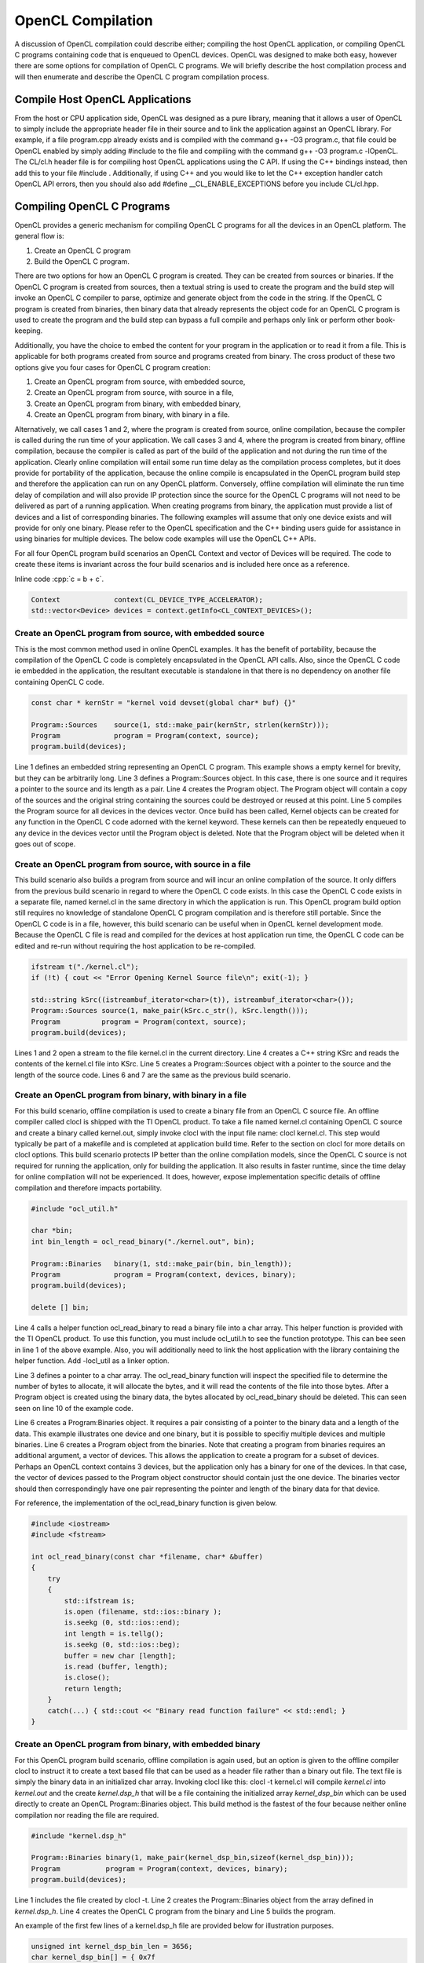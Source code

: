 OpenCL Compilation
******************

A discussion of OpenCL compilation could describe either; compiling the
host OpenCL application, or compiling OpenCL C programs containing code
that is enqueued to OpenCL devices. OpenCL was designed to make both
easy, however there are some options for compilation of OpenCL C
programs. We will briefly describe the host compilation process and will
then enumerate and describe the OpenCL C program compilation process.

Compile Host OpenCL Applications
--------------------------------

| From the host or CPU application side, OpenCL was designed as a pure library, meaning that it allows a user of OpenCL to simply include the appropriate header file in their source and to link the application against an OpenCL library. For example, if a file program.cpp already exists and is compiled with the command g++ -O3 program.c, that file could be OpenCL enabled by simply adding #include to the file and compiling with the command g++ -O3 program.c -lOpenCL. The CL/cl.h header file is for compiling host OpenCL applications using the C API.  If using the C++ bindings instead, then add this to your file #include .  Additionally, if using C++ and you would like to let the C++ exception handler catch OpenCL API errors, then you should also add #define \_\_CL\_ENABLE\_EXCEPTIONS before you include CL/cl.hpp.

Compiling OpenCL C Programs
---------------------------

OpenCL provides a generic mechanism for compiling OpenCL C programs for
all the devices in an OpenCL platform. The general flow is:

#. Create an OpenCL C program
#. Build the OpenCL C program.

There are two options for how an OpenCL C program is created. They can
be created from sources or binaries. If the OpenCL C program is created
from sources, then a textual string is used to create the program and
the build step will invoke an OpenCL C compiler to parse, optimize and
generate object from the code in the string. If the OpenCL C program is
created from binaries, then binary data that already represents the
object code for an OpenCL C program is used to create the program and
the build step can bypass a full compile and perhaps only link or
perform other book-keeping.

Additionally, you have the choice to embed the content for your program
in the application or to read it from a file. This is applicable for
both programs created from source and programs created from binary. The
cross product of these two options give you four cases for OpenCL C
program creation:

#. Create an OpenCL program from source, with embedded source,
#. Create an OpenCL program from source, with source in a file,
#. Create an OpenCL program from binary, with embedded binary,
#. Create an OpenCL program from binary, with binary in a file.

Alternatively, we call cases 1 and 2, where the program is created from
source, online compilation, because the compiler is called during the
run time of your application. We call cases 3 and 4, where the program
is created from binary, offline compilation, because the compiler is
called as part of the build of the application and not during the run
time of the application. Clearly online compilation will entail some run
time delay as the compilation process completes, but it does provide for
portability of the application, because the online compile is
encapsulated in the OpenCL program build step and therefore the
application can run on any OpenCL platform. Conversely, offline
compilation will eliminate the run time delay of compilation and will
also provide IP protection since the source for the OpenCL C programs
will not need to be delivered as part of a running application. When
creating programs from binary, the application must provide a list of
devices and a list of corresponding binaries. The following examples
will assume that only one device exists and will provide for only one
binary. Please refer to the OpenCL specification and the C++ binding
users guide for assistance in using binaries for multiple devices. The
below code examples will use the OpenCL C++ APIs.

For all four OpenCL program build scenarios an OpenCL Context and vector
of Devices will be required. The code to create these items is invariant
across the four build scenarios and is included here once as a
reference.

.. role:: cpp(code)
    :language: cpp

.. highlight:: cpp

Inline code :cpp:`c = b + c`.

.. code-block:: cpp

    Context             context(CL_DEVICE_TYPE_ACCELERATOR);
    std::vector<Device> devices = context.getInfo<CL_CONTEXT_DEVICES>();

Create an OpenCL program from source, with embedded source
~~~~~~~~~~~~~~~~~~~~~~~~~~~~~~~~~~~~~~~~~~~~~~~~~~~~~~~~~~

This is the most common method used in online OpenCL examples. It has
the benefit of portability, because the compilation of the OpenCL C code
is completely encapsulated in the OpenCL API calls. Also, since the
OpenCL C code ie embedded in the application, the resultant executable
is standalone in that there is no dependency on another file containing
OpenCL C code.

.. code-block:: cpp

    const char * kernStr = "kernel void devset(global char* buf) {}"

    Program::Sources    source(1, std::make_pair(kernStr, strlen(kernStr)));
    Program             program = Program(context, source);
    program.build(devices);

Line 1 defines an embedded string representing an OpenCL C program. This
example shows a empty kernel for brevity, but they can be arbitrarily
long. Line 3 defines a Program::Sources object. In this case, there is
one source and it requires a pointer to the source and its length as a
pair. Line 4 creates the Program object. The Program object will contain
a copy of the sources and the original string containing the sources
could be destroyed or reused at this point. Line 5 compiles the Program
source for all devices in the devices vector. Once build has been
called, Kernel objects can be created for any function in the OpenCL C
code adorned with the kernel keyword. These kernels can then be
repeatedly enqueued to any device in the devices vector until the
Program object is deleted. Note that the Program object will be deleted
when it goes out of scope.

Create an OpenCL program from source, with source in a file
~~~~~~~~~~~~~~~~~~~~~~~~~~~~~~~~~~~~~~~~~~~~~~~~~~~~~~~~~~~

This build scenario also builds a program from source and will incur an
online compilation of the source. It only differs from the previous
build scenario in regard to where the OpenCL C code exists. In this case
the OpenCL C code exists in a separate file, named kernel.cl in the same
directory in which the application is run. This OpenCL program build
option still requires no knowledge of standalone OpenCL C program
compilation and is therefore still portable. Since the OpenCL C code is
in a file, however, this build scenario can be useful when in OpenCL
kernel development mode. Because the OpenCL C file is read and compiled
for the devices at host application run time, the OpenCL C code can be
edited and re-run without requiring the host application to be
re-compiled.

.. code-block:: cpp

    ifstream t("./kernel.cl");
    if (!t) { cout << "Error Opening Kernel Source file\n"; exit(-1); }

    std::string kSrc((istreambuf_iterator<char>(t)), istreambuf_iterator<char>());
    Program::Sources source(1, make_pair(kSrc.c_str(), kSrc.length()));
    Program          program = Program(context, source);
    program.build(devices);

| Lines 1 and 2 open a stream to the file kernel.cl in the current directory. Line 4 creates a C++ string KSrc and reads the contents of the kernel.cl file into KSrc. Line 5 creates a Program::Sources object with a pointer to the source and the length of the source code. Lines 6 and 7 are the same as the previous build scenario.

Create an OpenCL program from binary, with binary in a file
~~~~~~~~~~~~~~~~~~~~~~~~~~~~~~~~~~~~~~~~~~~~~~~~~~~~~~~~~~~

For this build scenario, offline compilation is used to create a binary
file from an OpenCL C source file. An offline compiler called clocl is
shipped with the TI OpenCL product. To take a file named kernel.cl
containing OpenCL C source and create a binary called kernel.out, simply
invoke clocl with the input file name: clocl kernel.cl. This step would
typically be part of a makefile and is completed at application build
time. Refer to the section on clocl for more details on clocl options.
This build scenario protects IP better than the online compilation
models, since the OpenCL C source is not required for running the
application, only for building the application. It also results in
faster runtime, since the time delay for online compilation will not be
experienced. It does, however, expose implementation specific details of
offline compilation and therefore impacts portability.

.. code-block:: cpp

    #include "ocl_util.h"

    char *bin;
    int bin_length = ocl_read_binary("./kernel.out", bin);

    Program::Binaries   binary(1, std::make_pair(bin, bin_length));
    Program             program = Program(context, devices, binary);
    program.build(devices);

    delete [] bin;

Line 4 calls a helper function ocl\_read\_binary to read a binary file
into a char array. This helper function is provided with the TI OpenCL
product. To use this function, you must include ocl\_util.h to see the
function prototype. This can bee seen in line 1 of the above example.
Also, you will additionally need to link the host application with the
library containing the helper function. Add -locl\_util as a linker
option.

Line 3 defines a pointer to a char array. The ocl\_read\_binary function
will inspect the specified file to determine the number of bytes to
allocate, it will allocate the bytes, and it will read the contents of
the file into those bytes. After a Program object is created using the
binary data, the bytes allocated by ocl\_read\_binary should be deleted.
This can seen seen on line 10 of the example code.

Line 6 creates a Program:Binaries object. It requires a pair consisting
of a pointer to the binary data and a length of the data. This example
illustrates one device and one binary, but it is possible to specifiy
multiple devices and multiple binaries. Line 6 creates a Program object
from the binaries. Note that creating a program from binaries requires
an additional argument, a vector of devices. This allows the application
to create a program for a subset of devices. Perhaps an OpenCL context
contains 3 devices, but the application only has a binary for one of the
devices. In that case, the vector of devices passed to the Program
object constructor should contain just the one device. The binaries
vector should then correspondingly have one pair representing the
pointer and length of the binary data for that device.

For reference, the implementation of the ocl\_read\_binary function is
given below.

.. code-block:: cpp

    #include <iostream>
    #include <fstream>

    int ocl_read_binary(const char *filename, char* &buffer)
    {
        try
        {
            std::ifstream is;
            is.open (filename, std::ios::binary );
            is.seekg (0, std::ios::end);
            int length = is.tellg();
            is.seekg (0, std::ios::beg);
            buffer = new char [length];
            is.read (buffer, length);
            is.close();
            return length;
        }
        catch(...) { std::cout << "Binary read function failure" << std::endl; }
    }

Create an OpenCL program from binary, with embedded binary
~~~~~~~~~~~~~~~~~~~~~~~~~~~~~~~~~~~~~~~~~~~~~~~~~~~~~~~~~~

For this OpenCL program build scenario, offline compilation is again
used, but an option is given to the offline compiler clocl to instruct
it to create a text based file that can be used as a header file rather
than a binary out file. The text file is simply the binary data in an
initialized char array. Invoking clocl like this: clocl -t kernel.cl
will compile *kernel.cl* into *kernel.out* and the create
*kernel.dsp\_h* that will be a file containing the initialized array
*kernel\_dsp\_bin* which can be used directly to create an OpenCL
Program::Binaries object. This build method is the fastest of the four
because neither online compilation nor reading the file are required.

.. code-block:: cpp

    #include "kernel.dsp_h"

    Program::Binaries binary(1, make_pair(kernel_dsp_bin,sizeof(kernel_dsp_bin)));
    Program           program = Program(context, devices, binary);
    program.build(devices);

Line 1 includes the file created by clocl -t. Line 2 creates the
Program::Binaries object from the array defined in *kernel.dsp\_h*. Line
4 creates the OpenCL C program from the binary and Line 5 builds the
program.

An example of the first few lines of a kernel.dsp\_h file are provided
below for illustration purposes.

.. code-block:: cpp

    unsigned int kernel_dsp_bin_len = 3656;
    char kernel_dsp_bin[] = { 0x7f
    , 0x45, 0x4c, 0x46, 0x01, 0x01, 0x01, 0x40, 0x00, 0x00, 0x00, 0x00, 0x00, 0x00
    , 0x00, 0x00, 0x02, 0x00, 0x8c, 0x00, 0x01, 0x00, 0x00, 0x00, 0x00, 0x00, 0x00
    ...

Caching online compilation results
----------------------------------

| On-line compilation of OpenCL C requires invocation of a compiler for the devices specified in the build API call. These compiles will entail some delay and in some cases can result in significant delay. The TI OpenCL implementation does provide a mechanism where the result of an online compile can be cached on the system and the time delay for compilation is paid once for a the first invocation of a compile but subsequent invocations are short circuited and the cached result is used instead. This behavior is controlled through the environment variable TI\_OCL\_CACHE\_KERNELS. See `OpenCL Environment Variables <OpenCL Environment Variables>`__ for more details.

The TI offline OpenCL C compiler: clocl
---------------------------------------

Executing *clocl* with the *-h* option will print the help screen. Clocl
contains two sets of options to control behavior. The first set of
options is clocl and TI OpenCL specific. They include the option -t
which is used to generate an embeddable OpenCL C program binary array.
The second set of options are generic OpenCL options as specified by the
OpenCL 1.1 specification. I refer the reader to the specification for
more details on those options.

::


    Usage: clocl [options] <OpenCL C file> [<link files>]

    Options passed to clocl are either options to control
    clocl behavior or they are documented OpenCL 1.1 build
    options.

    The clocl behavior options are:
       -h, --help    : Print this help screen
       -v, --verbose : Print verbose messages
       -k, --keep    : Do not delete temp compilation files
       -g, --debug   : Generate debug symbols
       -t, --txt     : Generate object in header form
       -l, --lib     : Do not link. Stop after compilation.
       -a            : Allow kernel buffer arguments to overlap.
       --version     : Print OpenCL product.

    The OpenCL 1.1 build options. Refer to 1.1 spec for desc:
       -D<name>
       -D<name>=<val>
       -I<dir>
       -w
       -Werror
       -cl-single-precision-constant
       -cl-denorms-are-zero
       -cl-opt-disable
       -cl-mad-enable
       -cl-no-signed-zeros
       -cl-unsafe-math-optimizations
       -cl-finite-math-only
       -cl-fast-relaxed-math
       -cl-std=<val>

| 
